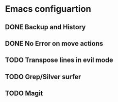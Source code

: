 * Emacs configuartion

** DONE Backup and History
** DONE No Error on move actions
** TODO Transpose lines in evil mode
** TODO Grep/Silver surfer
** TODO Magit
